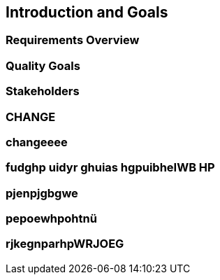 == Introduction and Goals

=== Requirements Overview

=== Quality Goals

=== Stakeholders

=== CHANGE

=== changeeee

=== fudghp uidyr ghuias hgpuibheIWB HP

=== pjenpjgbgwe

=== pepoewhpohtnü

=== rjkegnparhpWRJOEG
